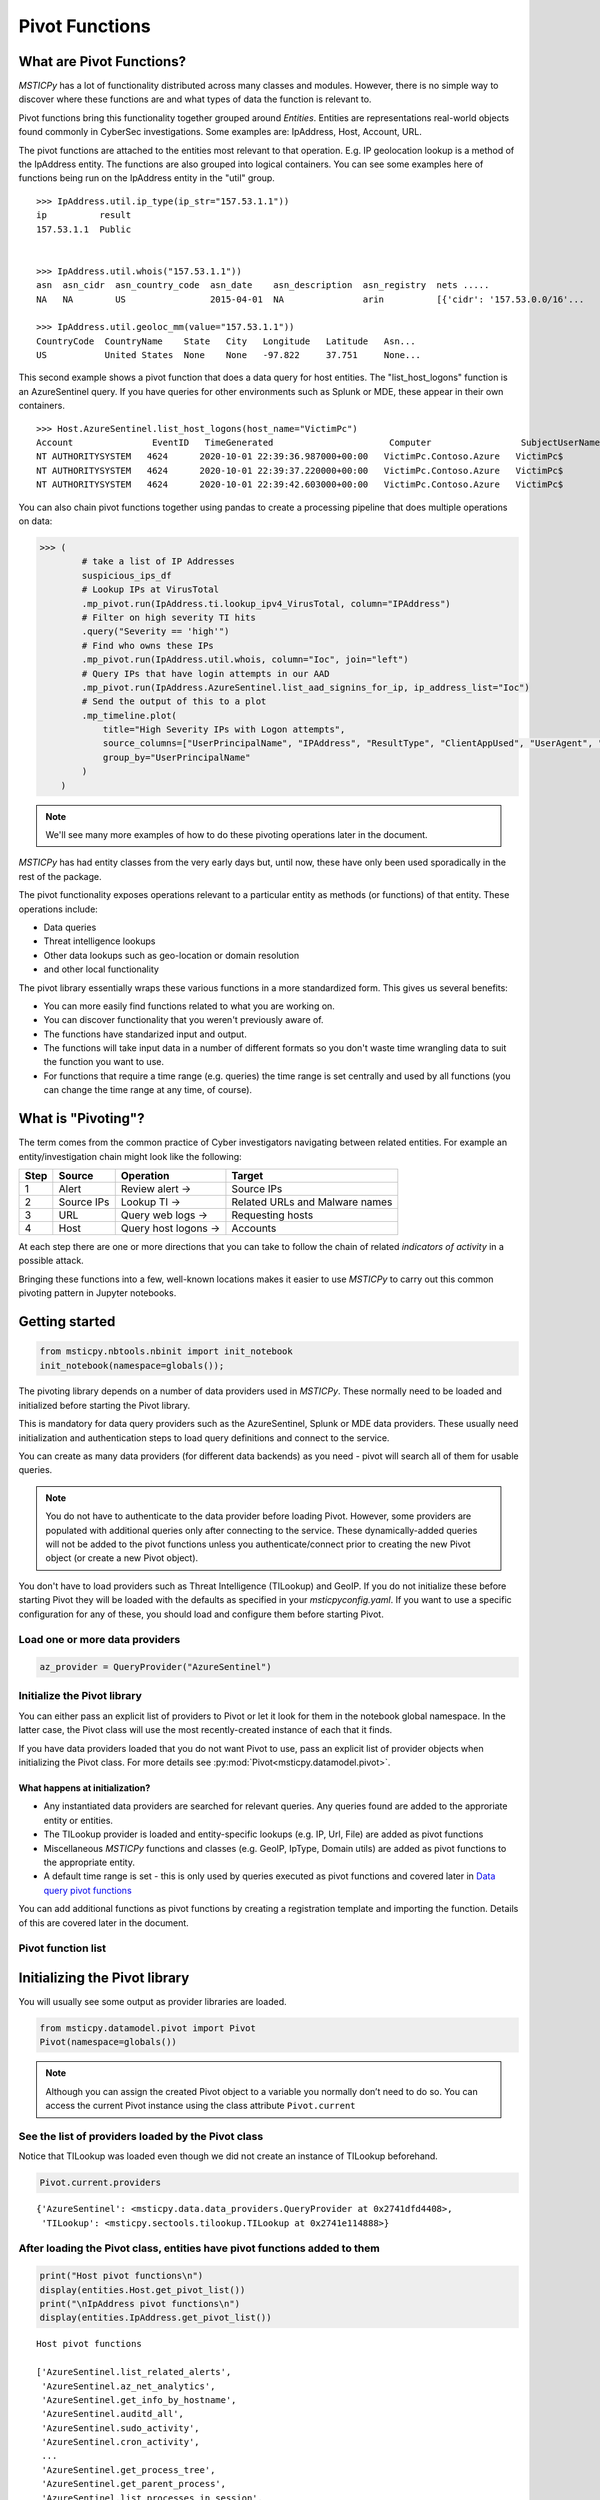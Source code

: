 Pivot Functions
===============

What are Pivot Functions?
-------------------------

*MSTICPy* has a lot of functionality distributed across many classes and
modules. However, there is no simple way to discover where these
functions are and what types of data the function is relevant to.

Pivot functions bring this functionality together grouped around
*Entities*. Entities are representations real-world objects found
commonly in CyberSec investigations.
Some examples are: IpAddress, Host, Account, URL.

The pivot functions are attached to the entities most relevant
to that operation. E.g. IP geolocation lookup is a method of the
IpAddress entity. The functions are also grouped into logical
containers. You can see some examples here of functions being
run on the IpAddress entity in the "util" group.

.. parsed-literal::

    >>> IpAddress.util.ip_type(ip_str="157.53.1.1"))
    ip          result
    157.53.1.1  Public


    >>> IpAddress.util.whois("157.53.1.1"))
    asn  asn_cidr  asn_country_code  asn_date    asn_description  asn_registry  nets .....
    NA   NA        US                2015-04-01  NA               arin          [{'cidr': '157.53.0.0/16'...

    >>> IpAddress.util.geoloc_mm(value="157.53.1.1"))
    CountryCode  CountryName    State   City   Longitude   Latitude   Asn...
    US           United States  None    None   -97.822     37.751     None...

This second example shows a pivot function that does a data query for host
entities. The "list_host_logons" function is an AzureSentinel query.
If you have queries for other environments such as Splunk or MDE, these
appear in their own containers.

.. parsed-literal::
    >>> Host.AzureSentinel.list_host_logons(host_name="VictimPc")
    Account               EventID   TimeGenerated                      Computer                 SubjectUserName   SubjectDomainName
    NT AUTHORITY\SYSTEM   4624      2020-10-01 22:39:36.987000+00:00   VictimPc.Contoso.Azure   VictimPc$         CONTOSO
    NT AUTHORITY\SYSTEM   4624      2020-10-01 22:39:37.220000+00:00   VictimPc.Contoso.Azure   VictimPc$         CONTOSO
    NT AUTHORITY\SYSTEM   4624      2020-10-01 22:39:42.603000+00:00   VictimPc.Contoso.Azure   VictimPc$         CONTOSO



You can also chain pivot functions together using pandas to create a processing
pipeline that does multiple operations on data:

.. code:: ipython3

    >>> (
            # take a list of IP Addresses
            suspicious_ips_df
            # Lookup IPs at VirusTotal
            .mp_pivot.run(IpAddress.ti.lookup_ipv4_VirusTotal, column="IPAddress")
            # Filter on high severity TI hits
            .query("Severity == 'high'")
            # Find who owns these IPs
            .mp_pivot.run(IpAddress.util.whois, column="Ioc", join="left")
            # Query IPs that have login attempts in our AAD
            .mp_pivot.run(IpAddress.AzureSentinel.list_aad_signins_for_ip, ip_address_list="Ioc")
            # Send the output of this to a plot
            .mp_timeline.plot(
                title="High Severity IPs with Logon attempts",
                source_columns=["UserPrincipalName", "IPAddress", "ResultType", "ClientAppUsed", "UserAgent", "Location"],
                group_by="UserPrincipalName"
            )
        )



.. note:: We'll see many more examples of how to do these pivoting
   operations later in the document.

*MSTICPy* has had entity classes from the very early days but, until now,
these have only been used sporadically in the rest of the package.

The pivot functionality exposes operations relevant to a particular
entity as methods (or functions) of that entity. These operations include:

-  Data queries
-  Threat intelligence lookups
-  Other data lookups such as geo-location or domain resolution
-  and other local functionality

The pivot library essentially wraps these various functions in a
more standardized form. This gives us several benefits:

-  You can more easily find functions related to what you are
   working on.
-  You can discover functionality that you weren't previously
   aware of.
-  The functions have standarized input and output.
-  The functions will take input data in a number of different
   formats so you don't waste time wrangling data to suit the function
   you want to use.
-  For functions that require a time range (e.g. queries) the time
   range is set centrally and used by all functions (you can change
   the time range at any time, of course).


What is "Pivoting"?
-------------------

The term comes from the common practice of Cyber investigators
navigating between related entities. For example an entity/investigation
chain might look like the following:

==== ============ ==================== ===============================
Step Source       Operation            Target
==== ============ ==================== ===============================
1    Alert        Review alert ->      Source IPs
2    Source IPs   Lookup TI ->         Related URLs and Malware names
3    URL          Query web logs ->    Requesting hosts
4    Host         Query host logons -> Accounts
==== ============ ==================== ===============================

At each step there are one or more directions that you can take to
follow the chain of related *indicators of activity* in a possible attack.

Bringing these functions into a few, well-known locations makes it
easier to use *MSTICPy* to carry out this common pivoting pattern in
Jupyter notebooks.


Getting started
---------------

.. code:: ipython3

    from msticpy.nbtools.nbinit import init_notebook
    init_notebook(namespace=globals());


The pivoting library depends on a number of data providers used in
*MSTICPy*. These normally need to be loaded and initialized before starting
the Pivot library.

This is mandatory for data query providers such as the AzureSentinel,
Splunk or MDE data providers. These usually need initialization and
authentication steps to load query definitions and connect to the
service.

You can create as many data providers (for different data
backends) as you need - pivot will search all of them for usable
queries.

.. note:: You do not have to authenticate to the data provider before
   loading Pivot. However, some providers are populated with additional
   queries only after connecting to the service. These dynamically-added
   queries will not be added
   to the pivot functions unless you authenticate/connect prior to creating
   the new Pivot object (or create a new Pivot object).

You don't have to load providers such as Threat Intelligence (TILookup)
and GeoIP. If you do not initialize these before starting Pivot they
will be loaded with the defaults as specified in your
*msticpyconfig.yaml*. If you want to use a specific configuration for
any of these, you should load and configure them before starting Pivot.

Load one or more data providers
~~~~~~~~~~~~~~~~~~~~~~~~~~~~~~~

.. code:: ipython3

    az_provider = QueryProvider("AzureSentinel")


Initialize the Pivot library
~~~~~~~~~~~~~~~~~~~~~~~~~~~~

You can either pass an explicit list of providers to Pivot or let it
look for them in the notebook global namespace. In the latter case, the
Pivot class will use the most recently-created instance of each that it
finds.

If you have data providers loaded that you do not want
Pivot to use, pass an explicit list of provider objects when initializing
the Pivot class. For more details see
:py:mod:`Pivot<msticpy.datamodel.pivot>`.

What happens at initialization?
^^^^^^^^^^^^^^^^^^^^^^^^^^^^^^^

-  Any instantiated data providers are searched for relevant queries.
   Any queries found are added to the approriate entity or entities.
-  The TILookup provider is loaded and entity-specific lookups (e.g. IP, Url,
   File) are added as pivot functions
-  Miscellaneous *MSTICPy* functions and classes (e.g. GeoIP, IpType,
   Domain utils) are added as pivot functions to the appropriate entity.
-  A default time range is set - this is only used by queries executed
   as pivot functions and covered later in `Data query pivot functions`_

You can add additional functions as pivot functions by creating a
registration template and importing the function. Details of this are
covered later in the document.

Pivot function list
~~~~~~~~~~~~~~~~~~~


Initializing the Pivot library
------------------------------

You will usually see some output as provider libraries are loaded.

.. code:: ipython3

    from msticpy.datamodel.pivot import Pivot
    Pivot(namespace=globals())


.. note:: Although you can assign the created Pivot object to a variable
   you normally don’t need to do so. You can access the current Pivot
   instance using the class attribute ``Pivot.current``

See the list of providers loaded by the Pivot class
~~~~~~~~~~~~~~~~~~~~~~~~~~~~~~~~~~~~~~~~~~~~~~~~~~~

Notice that TILookup was loaded even though we did not create an
instance of TILookup beforehand.

.. code:: ipython3

    Pivot.current.providers


.. parsed-literal::

    {'AzureSentinel': <msticpy.data.data_providers.QueryProvider at 0x2741dfd4408>,
     'TILookup': <msticpy.sectools.tilookup.TILookup at 0x2741e114888>}



After loading the Pivot class, entities have pivot functions added to them
~~~~~~~~~~~~~~~~~~~~~~~~~~~~~~~~~~~~~~~~~~~~~~~~~~~~~~~~~~~~~~~~~~~~~~~~~~

.. code:: ipython3

    print("Host pivot functions\n")
    display(entities.Host.get_pivot_list())
    print("\nIpAddress pivot functions\n")
    display(entities.IpAddress.get_pivot_list())


.. parsed-literal::

    Host pivot functions

    ['AzureSentinel.list_related_alerts',
     'AzureSentinel.az_net_analytics',
     'AzureSentinel.get_info_by_hostname',
     'AzureSentinel.auditd_all',
     'AzureSentinel.sudo_activity',
     'AzureSentinel.cron_activity',
     ...
     'AzureSentinel.get_process_tree',
     'AzureSentinel.get_parent_process',
     'AzureSentinel.list_processes_in_session',
     'util.dns_validate_tld',
     'util.dns_is_resolvable',
     'util.dns_in_abuse_list']

    IpAddress pivot functions

    ['AzureSentinel.list_alerts_for_ip',
     'AzureSentinel.list_aad_signins_for_ip',
     'AzureSentinel.list_azure_activity_for_ip',
     'AzureSentinel.list_azure_network_flows_by_ip',
     'AzureSentinel.list_activity_for_ip',
     ...
     'AzureSentinel.list_indicators_by_url',
     'util.whois',
     'util.ip_type',
     'util.geoloc_mm',
     'util.geoloc_ips',
     'ti.lookup_ip',
     ...
     'ti.lookup_ipv4_VirusTotal',
     'ti.lookup_ipv4_XForce',
     'ti.lookup_ipv6',
     'ti.lookup_ipv6_OTX']


Pivot functions are grouped into containers
~~~~~~~~~~~~~~~~~~~~~~~~~~~~~~~~~~~~~~~~~~~

Data queries are grouped into a container with the name of the data
provider to which they belong. E.g. AzureSentinel queries are in a
container of that name, Spunk queries would be in a “Splunk” container.

TI lookups are put into a "ti" container.

All other built-in functions are added to the "util" container, by default.

The containers themselves are callable and will return a list of their
contents.

.. code:: ipython3

    entities.Host.AzureSentinel()


.. parsed-literal::

    list_related_alerts function
    az_net_analytics function
    get_info_by_hostname function
    auditd_all function
    ...

Containers are also iterable - each iteration returns a tuple
(pair) of name/function values.


.. code:: ipython3

    [query for query, _ in entities.Host.AzureSentinel if "logon" in query]


.. parsed-literal::

    ['user_logon',
     'list_logons_for_host',
     'list_host_logon_failures',
     'get_host_logon',
     'list_host_logons',
     'list_all_logons_by_host']


In notebooks/IPython you can also use tab completion to get to the right
function.

Running a pivot function
------------------------

Pivot functions support a variety of input parameter types. They can be
used with the following types of parameters:

-  entity instances (e.g. where you have an *IpAddress* entity with a
   populated ``Address`` field)
-  single values (e.g. a string with DNS domain name)
-  lists of values (e.g. a list of IpAddresses)
-  pandas DataFrames (where one or more of the columns contains the
   input parameter data that you want to use)

Pivot functions normally return results as a dataframe (although some
complex functions such as Notebooklets can return composite result
objects containing multiple dataframes and other object types).

Pivot functions retain their original documentation string (i.e. the
docstring of the function before it was wrapped) so you can lookup
help on a pivot function at any time using the builtin Python help()
function or a trailing "?"


.. note:: Most examples in the document use entity classes has been
   imported individually (``from msticpy.datamodel.entities import Host``).
   This is done to make the examples syntax cleaner. However, you do not need to
   import each entity class individually before using it. The ``init_notebook``
   function described in the `Getting Started`_ section imports the "entities"
   parent module, which contains the individual entity classes. You can run
   ``from msticpy.datamodel import entities`` to do the same.
   This means that you can use any entity by prefixing it with ``entities.``
   (e.g. ``entities.Host()`` - create a host entity or
   ``entities.Account.util.my_pivot()`` - run the Account entity ``my_pivot``
   function ). Using the entities module prefix like this is usually much more
   convenient than seperate import statements for each entity.


.. code:: ipython3

    from msticpy.datamodel.entities import IpAddress
    IpAddress.util.ip_type?

.. parsed-literal::

    Signature: IpAddress.util.ip_type(ip: str = None, ip_str: str = None)
    Docstring:
    Validate value is an IP address and deteremine IPType category.

    (IPAddress category is e.g. Private/Public/Multicast).

    Parameters
    ----------
    ip_str : str
        The string of the IP Address

    Returns
    -------
    str
        Returns ip type string using ip address module


Specifying Parameter names
~~~~~~~~~~~~~~~~~~~~~~~~~~

There are a few variations in the way you can specify parameters:

-  Positional parameter - If the function only accepts one parameter you
   can usually just supply it without a name - as a *positional parameter*
   (see first and third examples below)
-  Native parameter - You can also use the native parameter name -
   i.e. the name that the underlying function expects and that will be
   shown in the ``help(function)`` output. (second example below)
-  Generic parameter - You can also use the generic parameter name
   “value” in most cases. (fourth example)

.. note:: There are some exceptions to the use of generic parameters
   like "column" and "value". These are called out later
   in this document.

If in doubt, use ``help(entity.container.func)`` or ``entity.container.func?``
to find the specific parameter(s) that the function expects.

.. note:: Most of the examples in the following sections use the **IpAddress**
   entity to it easier to compare the different ways of calling pivot functions.
   The same patterns apply to all other entities (Account, Host, Dns, Url, etc.)
   that have pivot functions.


Using single value parameters as input
~~~~~~~~~~~~~~~~~~~~~~~~~~~~~~~~~~~~~~


Some examples of simple pivot functions for an IpAddress string.

.. code:: ipython3

    display(IpAddress.util.ip_type("10.1.1.1"))
    display(IpAddress.util.ip_type(ip_str="157.53.1.1"))
    display(IpAddress.util.whois("157.53.1.1"))
    display(IpAddress.util.geoloc_mm(value="157.53.1.1"))


========  ========
ip        result
========  ========
10.1.1.1  Private
========  ========

==========  ========
ip          result
==========  ========
157.53.1.1  Public
==========  ========

===========  ================  =========================================================================================================================================================================================================================================================================================================================================================================================================================================================================================================================================================================================================================
ip_column    AsnDescription    whois_result
===========  ================  =========================================================================================================================================================================================================================================================================================================================================================================================================================================================================================================================================================================================================================
157.53.1.1   NA                {'nir': None, 'asn_registry': 'arin', 'asn': 'NA', 'asn_cidr': 'NA', 'asn_country_code': 'US', 'asn_date': '2015-04-01', 'asn_description': 'NA', 'query': '157.53.1.1', 'nets': [{'cidr': '157.53.0.0/16', 'name': 'NETACTUATE-MDN-04', 'handle': 'NET-157-53-0-0-1', 'range': '157.53.0.0 - 157.53.255.255', 'description': 'NetActuate, Inc', 'country': 'US', 'state': 'NC', 'city': 'Raleigh', 'address': 'PO Box 10713', 'postal_code': '27605', 'emails': ['ops@netactuate.com', 'abuse@netactuate.com'], 'created': '2015-04-01', 'updated': '2016-10-25'}], 'raw': None, 'referral': None, 'raw_referral': None}
===========  ================  =========================================================================================================================================================================================================================================================================================================================================================================================================================================================================================================================================================================================================================

=============  =============  =======  ======  ===========  ==========  =====  =======  ===========  ================  ===========
CountryCode    CountryName    State    City      Longitude    Latitude  Asn    edges    Type         AdditionalData    IpAddress
=============  =============  =======  ======  ===========  ==========  =====  =======  ===========  ================  ===========
US             United States                       -97.822      37.751         set()    geolocation  {}                157.53.1.1
=============  =============  =======  ======  ===========  ==========  =====  =======  ===========  ================  ===========



Using an entity as a parameter
~~~~~~~~~~~~~~~~~~~~~~~~~~~~~~

Behind the scenes the Pivot API use a mapping of entity attributes
to supply the right value to the function parameter. This is not
always foolproof but usually works.

Here, we're
creating two IpAddress entities and initializing them with their ``Address``
values. Then we supply these entities as parameters to the pivot functions.

.. code:: ipython3

    ip1 = IpAddress(Address="10.1.1.1")
    ip2 = IpAddress(Address="157.53.1.1")

    display(IpAddress.util.ip_type(ip1))
    display(IpAddress.util.ip_type(ip2))
    display(IpAddress.util.whois(ip2))
    display(IpAddress.util.geoloc_mm(ip2))

The output is the same as the previous example
`Using single value parameters as input`_



Using a list (or other iterable) as a parameter
~~~~~~~~~~~~~~~~~~~~~~~~~~~~~~~~~~~~~~~~~~~~~~~

Many of the underlying *MSTICPy* functions (the functions wrapped by the Pivot
library) accept either single values or
collections of values (usually in DataFrames) as input.

Using single-valued input functions when you have a list of values to
process can be messy. Functions that require dataframe input can also
take a bit of preparation time if the data you want to use isn't
already in a dataframe. In either case you usually need to build
some glue code to handle the formatting and calling the function
multiple times.

The pivot library tries to smooth this path so that you do not have to
worry about how the original function was built to handle input.
In cases
where the underlying function does not accept iterables as parameters,
the Pivot library will iterate through each value in your input list,
calling the function and
collating the results to hand you back a single dataframe.

.. note:: Not all *MSTICPy* pivot functions are configured to allow
   iterated calling. This is usually where the
   underlying function is long-running or expensive and we've opted to
   block accepting iterated calls. Notebooklets are an example of functions
   that will not work with iterable or dataframe input.

Similarly, where the function expects a dataframe or iterable as an
input you can supply a simple string value and the pivot interface
will convert to the expected input type (in this case a single-column,
single-row DataFrame).


For functions with multiple input parameters you can supply a mixture of
iterables and single values. In these cases, the single-valued parameters
are re-used on each call,
paired with the item in the list(s) taken from the multi-valued
parameters.

You can also use multiple iterables for multiple parameters. In this
case the iterables *should* be the same length. If they are different
lengths the iterations stop after the shortest list/iterable is
exhausted.

For example:

::

     list_1 = [1, 2, 3, 4]
     list_2 = ["a", "b", "c"]
     entity.util.func(p1=list_1, p2=list_2)

The function will execute with the pairings (1, “a”), (2, “b”) and (3,
"c) - (4, \_) will be ignored

That may all sound a little confusing but, in practice, you should not
need to worry about the mechanics of how the pivot library works.


This is an example of using the same pivot functions shown previously,
but now with list inputs.

.. code:: ipython3

    ip_list1 = ip_df1.AllExtIPs.values[-6:]

    display(IpAddress.util.ip_type(ip_list1))
    display(IpAddress.util.ip_type(ip_str=list(ip_list1)))
    display(IpAddress.util.whois(value=tuple(ip_list1)))
    display(IpAddress.util.geoloc_mm(ip_list1))


===============  ========
ip               result
===============  ========
23.96.64.84      Public
65.55.44.108     Public
131.107.147.209  Public
10.0.3.4         Private
10.0.3.5         Private
===============  ========

===============  ========
ip               result
===============  ========
23.96.64.84      Public
65.55.44.108     Public
131.107.147.209  Public
10.0.3.4         Private
10.0.3.5         Private
===============  ========

=====  ==============  =====  ==============  ==================  ==========  ===============================  ===============  ===============================================================================================================================================================================================================================================================================================================================================================================================================  =====  ==========  ==============
  nir  asn_registry      asn  asn_cidr        asn_country_code    asn_date    asn_description                  query            nets                                                                                                                                                                                                                                                                                                                                                                                                               raw    referral    raw_referral
=====  ==============  =====  ==============  ==================  ==========  ===============================  ===============  ===============================================================================================================================================================================================================================================================================================================================================================================================================  =====  ==========  ==============
  nan  arin             8075  23.96.0.0/14    US                  2013-06-18  MICROSOFT-CORP-MSN-AS-BLOCK, US  23.96.64.84      [{'cidr': '23.96.0.0/13', 'name': 'MSFT', 'handle': 'NET-23-96-0-0-1', 'range': '23.96.0.0 - 23.103.255.255', 'description': 'Microsoft Corporation', 'country': 'US', 'state': 'WA', 'city': 'Redmond', 'address': 'One Microsoft Way', 'postal_code': '98052', 'emails': ['msndcc@microsoft.com', 'IOC@microsoft.com', 'abuse@microsoft.com'], 'created': '2013-06-18', 'updated': '2013-06-18'}]                nan         nan             nan
  nan  arin             8075  65.52.0.0/14    US                  2001-02-14  MICROSOFT-CORP-MSN-AS-BLOCK, US  65.55.44.108     [{'cidr': '65.52.0.0/14', 'name': 'MICROSOFT-1BLK', 'handle': 'NET-65-52-0-0-1', 'range': '65.52.0.0 - 65.55.255.255', 'description': 'Microsoft Corporation', 'country': 'US', 'state': 'WA', 'city': 'Redmond', 'address': 'One Microsoft Way', 'postal_code': '98052', 'emails': ['msndcc@microsoft.com', 'IOC@microsoft.com', 'abuse@microsoft.com'], 'created': '2001-02-14', 'updated': '2013-08-20'}]       nan         nan             nan
  nan  arin             3598  131.107.0.0/16  US                  1988-11-11  MICROSOFT-CORP-AS, US            131.107.147.209  [{'cidr': '131.107.0.0/16', 'name': 'MICROSOFT', 'handle': 'NET-131-107-0-0-1', 'range': '131.107.0.0 - 131.107.255.255', 'description': 'Microsoft Corporation', 'country': 'US', 'state': 'WA', 'city': 'Redmond', 'address': 'One Microsoft Way', 'postal_code': '98052', 'emails': ['msndcc@microsoft.com', 'IOC@microsoft.com', 'abuse@microsoft.com'], 'created': '1988-11-11', 'updated': '2013-08-20'}]    nan         nan             nan
  nan  nan               nan  nan             nan                 nan         nan                              nan              nan                                                                                                                                                                                                                                                                                                                                                                                                                nan         nan             nan
  nan  nan               nan  nan             nan                 nan         nan                              nan              nan                                                                                                                                                                                                                                                                                                                                                                                                                nan         nan             nan
=====  ==============  =====  ==============  ==================  ==========  ===============================  ===============  ===============================================================================================================================================================================================================================================================================================================================================================================================================  =====  ==========  ==============

=============  =============  ==========  ==========  ===========  ==========  =====  =======  ===========  ================  ===============
CountryCode    CountryName    State       City          Longitude    Latitude  Asn    edges    Type         AdditionalData    IpAddress
=============  =============  ==========  ==========  ===========  ==========  =====  =======  ===========  ================  ===============
US             United States  Virginia    Washington     -78.1539     38.7095         set()    geolocation  {}                23.96.64.84
US             United States  Virginia    Boydton        -78.375      36.6534         set()    geolocation  {}                65.55.44.108
US             United States  Washington  Redmond       -122.126      47.6722         set()    geolocation  {}                131.107.147.209
US             United States  Virginia    Washington     -78.1539     38.7095         set()    geolocation  {}                13.82.152.48
=============  =============  ==========  ==========  ===========  ==========  =====  =======  ===========  ================  ===============


Using DataFrames as input
~~~~~~~~~~~~~~~~~~~~~~~~~

Using a dataframe as input requires a slightly different syntax since
you not only need to pass the dataframe as a parameter but also tell the
function which column to use for input.

To specify the column to use, you can use the name of the parameter that
the underlying function expects or one of these generic names:

-  column
-  input_column
-  input_col
-  src_column
-  src_col


.. note:: These generic names are not shown in the function help: they
   are just a convenience so that you don't need to remember what the
   names of the underlying function parameters are.

Examples showing the same pivot functions with dataframe inputs.

.. code:: ipython3

    display(IpAddress.util.ip_type(data=ip_df1, input_col="AllExtIPs"))
    display(IpAddress.util.ip_type(data=ip_df1, ip="AllExtIPs"))
    display(IpAddress.util.whois(data=ip_df1, column="AllExtIPs"))
    display(IpAddress.util.geoloc_mm(data=ip_df1, src_col="AllExtIPs"))


Output is the same as `Using a list (or other iterable) as a parameter`_


Aside - converting text to a dataframe
~~~~~~~~~~~~~~~~~~~~~~~~~~~~~~~~~~~~~~

The pivot library includes a convenience IPython magic for times when
you just have raw text (e.g. something pasted from a Threat Intel report).
You can use this to convert raw, structured text into a form that you
can send to a pivot function.

.. code:: ipython3

    from msticpy.datamodel import txt_df_magic

Here, we paste in the text into a cell, add the cell magic at the
top of the cell with parameters
telling it that the first row is a head row and that we want it to
create a named pandas DataFrame in the notebook global namespace.
(This just means that when you execute this cell it will create
a DataFrame variable named "ip_df1" that you can use in subsequent
cells).

.. code:: ipython3

    %%txt2df --headers --name ip_df1
    AllExtIPs
    9, 172.217.15.99
    10, 40.85.232.64
    11, 20.38.98.100
    12, 23.96.64.84
    13, 65.55.44.108


====  =============
       AllExtIPs
====  =============
  9   172.217.15.99
 10   40.85.232.64
 11   20.38.98.100
 12   23.96.64.84
 13   65.55.44.108
====  =============



Joining input to output data
~~~~~~~~~~~~~~~~~~~~~~~~~~~~

You might want to return a data set that is joined to your input set. To
do that use the “join” parameter.

The value of join can be one of the following:

-  inner
-  left
-  right
-  outer

To preserve all rows from the input, use a “left” join. To keep only
rows that have a valid result from the function use “inner” or “right”

   Note while most functions only return a single output row for each
   input row some return multiple rows. Be cautious using “outer” in
   these cases.

.. code:: ipython3

    display(IpAddress.util.geoloc_mm(data=ip_df1, src_col="AllExtIPs", join="left"))


=============  =============  =============  ========  ==========  ===========  ==========  =====  =======  ===========  ================  =============
AllExtIPs      CountryCode    CountryName    State     City          Longitude    Latitude  Asn    edges    Type         AdditionalData    IpAddress
=============  =============  =============  ========  ==========  ===========  ==========  =====  =======  ===========  ================  =============
172.217.15.99  US             United States                           -97.822      37.751          set()    geolocation  {}                172.217.15.99
40.85.232.64   CA             Canada         Ontario   Toronto        -79.4195     43.6644         set()    geolocation  {}                40.85.232.64
20.38.98.100   US             United States  Virginia  Washington     -78.1539     38.7095         set()    geolocation  {}                20.38.98.100
23.96.64.84    US             United States  Virginia  Washington     -78.1539     38.7095         set()    geolocation  {}                23.96.64.84
65.55.44.108   US             United States  Virginia  Boydton        -78.375      36.6534         set()    geolocation  {}                65.55.44.108
=============  =============  =============  ========  ==========  ===========  ==========  =====  =======  ===========  ================  =============


Data query pivot functions
--------------------------

How are queries assigned to specific entities?
~~~~~~~~~~~~~~~~~~~~~~~~~~~~~~~~~~~~~~~~~~~~~~

The Pivot library uses the parameters defined for each query to
decide whether a query is related to a particular entity type. It
also uses the query parameters to create mappings between specific
entity attributes (e.g. IpAddress.Address) and query parameters
(ip_address or ip_address_list).

It uses a limited set of parameter names to do this mapping so to
have your query show up as a pivot function, you should follow the same
standard parameter naming as we use in *MSTICPy* built-in queries.

Query parameter mapping:

=================  ================  ===================
Query Parameter    Entity            Entity Attribute
=================  ================  ===================
account_name       Account           Name
host_name          Host              fqdn
process_name       Process           ProcessFilePath
source_ip_list     IpAddress         Address
ip_address_list    IpAddress         Address
ip_address         IpAddress         Address
user               Account           Name
observables        IpAddress         Address
                   Dns               DomainName
                   File              file_hash
                   Url               Url
logon_session_id   Process           LogonSession
                   HostLogonSession  SessionId
                   Account           LogonId
process_id         Process           ProcessId
commandline        Process           CommandLine
url                Url               Url
file_hash          File              file_hash
=================  ================  ===================

If you have existing queries that use different names than those
listed in this table, you can take advantage of a feature added to the
*MSTICPy* query definition format - *parameter aliases*.

To use these, change the primary name of your parameter to one of the
items listed above and then add an aliases item to the parameter entry
for the query. The example below shows that *file_hash* has an alias
of *sha1*. This means that you can use either of these to refer to the same
parameter when invoking the query.

.. code::yaml

        | where SHA1 has "{file_hash}"
        {add_query_items}'
    parameters:
      file_hash:
        description: SHA1 hash
        type: str
        aliases:
          - sha1


Running pivot data queries
~~~~~~~~~~~~~~~~~~~~~~~~~~

A significant difference between the pivot functions that we’ve seen so far
and data query functions is that the latter **do not** accept **generic**
parameter names (other than the "data" parameter).

The reason for is that frequently data queries require multiple
parameters and using generic names like "column" and "value"
makes it very difficult to decide which value belongs to which
column.

When you use a named parameter in a data query pivot, you must
specify the name that the query function is expecting. If in doubt, use
“?” prefix to show the function help.

Example:

::

       Host.AzureSentinel.list_host_events_by_id?


Ensure that you've authenticated/connected to the data provider.

.. code:: ipython3

    ws = WorkspaceConfig(workspace="YourWorkspace")
    az_provider.connect(ws.code_connect_str)


A second significant difference is that most queries require
a time range to operate over.

The ``start`` and ``end`` datetime parameters common to most queries
are automatically added by the pivot library. The values of these are
taken from the Pivot object, using the time range
defined in its ``timespan`` property. You can override these auto-populated
values when you call a function by explicitly
specifying the ``start`` and ``end`` parameter values in the function
call.

.. note:: The time range is used dynamically. If you change
   the Pivot timespan property, the new value will be used by
   future queries as they are run. This means that
   if you re-run earlier queries after changing the timespan they
   will execute with different time parameters.

Setting default timespan for queries interactively
~~~~~~~~~~~~~~~~~~~~~~~~~~~~~~~~~~~~~~~~~~~~~~~~~~

Use the ``edit_query_time`` function to set/change the time range used
by queries.

With no parameters it defaults to a period of

-  start == [*UtcNow - 1 day*]
-  end == [*UtcNow*]

Alternatively, you can specify a timespan for the QueryTime UI, using
the :py:class:`TimeSpan<msticpy.common.timespan.TimeSpan>` class.

See :py:meth:`edit_query_time<msticpy.datamodel.pivot.Pivot.edit_query_time>`

.. code:: ipython3

    from msticpy.common.timespan import TimeSpan
    ts = TimeSpan(start="2020-10-01", period="1d")
    Pivot.current.edit_query_time(timespan=ts)


.. figure:: _static/pivot_query_time.png
   :alt: MSTICPy query time control.
   :height: 1.5in

Setting the timespan programmatically
~~~~~~~~~~~~~~~~~~~~~~~~~~~~~~~~~~~~~

You can also just set the
:py:attr:`timespan<msticpy.datamodel.pivot.Pivot.timespan>`
directly on the pivot object

.. code:: ipython3

    Pivot.current.timespan = ts

What data queries do we have?
~~~~~~~~~~~~~~~~~~~~~~~~~~~~~

This will vary for each Entity type (many entity types have no
data queries).

For each entity type you can execute the container object
corresponding to the data provider that you want to view.

.. code:: ipython3

    Host.AzureSentinel()


.. parsed-literal::

    list_related_alerts function
    az_net_analytics function
    get_info_by_hostname function
    auditd_all function
    sudo_activity function
    ...
    get_parent_process function
    list_processes_in_session function


.. code:: ipython3

    host = Host(HostName="VictimPc")
    Host.AzureSentinel.get_heartbeat_for_host(host)


==============  ================================  =============  ======================  ============  ========  ================  ================  =============
SourceSystem    TimeGenerated                     ComputerIP     Computer                Category      OSType      OSMajorVersion    OSMinorVersion  Version
==============  ================================  =============  ======================  ============  ========  ================  ================  =============
OpsManager      2020-12-02 20:24:59.613000+00:00  13.89.108.248  VictimPc.Contoso.Azure  Direct Agent  Windows                 10                 0  10.20.18040.0
==============  ================================  =============  ======================  ============  ========  ================  ================  =============

.. note:: some columns have been removed for brevity

.. code:: ipython3

    Host.AzureSentinel.list_host_logons(host_name="VictimPc").head()


===================  =========  ================================  ======================  =================  ===================  ================  ================  ==================  ==============================================  ===============
Account                EventID  TimeGenerated                     Computer                SubjectUserName    SubjectDomainName    SubjectUserSid    TargetUserName    TargetDomainName    TargetUserSid                                   TargetLogonId
===================  =========  ================================  ======================  =================  ===================  ================  ================  ==================  ==============================================  ===============
NT AUTHORITY\SYSTEM       4624  2020-10-01 22:39:36.987000+00:00  VictimPc.Contoso.Azure  VictimPc$          CONTOSO              S-1-5-18          SYSTEM            NT AUTHORITY        S-1-5-18                                        0x3e7
NT AUTHORITY\SYSTEM       4624  2020-10-01 22:39:37.220000+00:00  VictimPc.Contoso.Azure  VictimPc$          CONTOSO              S-1-5-18          SYSTEM            NT AUTHORITY        S-1-5-18                                        0x3e7
NT AUTHORITY\SYSTEM       4624  2020-10-01 22:39:42.603000+00:00  VictimPc.Contoso.Azure  VictimPc$          CONTOSO              S-1-5-18          SYSTEM            NT AUTHORITY        S-1-5-18                                        0x3e7
CONTOSO\RonHD             4624  2020-10-01 22:40:00.957000+00:00  VictimPc.Contoso.Azure  VictimPc$          CONTOSO              S-1-5-18          RonHD             CONTOSO             S-1-5-21-1661583231-2311428937-3957907789-1105  0x117a0f7f
NT AUTHORITY\SYSTEM       4624  2020-10-01 22:40:14.040000+00:00  VictimPc.Contoso.Azure  VictimPc$          CONTOSO              S-1-5-18          SYSTEM            NT AUTHORITY        S-1-5-18                                        0x3e7
===================  =========  ================================  ======================  =================  ===================  ================  ================  ==================  ==============================================  ===============



Using additional parameters
~~~~~~~~~~~~~~~~~~~~~~~~~~~

We may need to specify multiple parameters for a query. For example,
the ``list_host_events_by_id`` function requires a host_name parameter
but can also take a list of event IDs to filter the list returned.

.. parsed-literal::

    Retrieves list of events on a host.

    Parameters
    ----------
    add_query_items: str (optional)
        Additional query clauses
    end: datetime
        Query end time
    event_list: list (optional)
        List of event IDs to match
        (default value is: has)
    host_name: str
        Name of host


The example below shows using two parameters - an entity and a list.
The host entity is the initial positional parameter.
Pivot is using the attribute mapping to assign the ``host_name`` function
parameter the value of the ``host.fqdn`` entity attribute.

The second parameter is a list of event IDs.

Also notice that we are following the query with a series of pandas expressions.
Because the return value of these functions is a pandas DataFrame you can
perform pandas operations on the data before displaying it or saving to a variable.

The pandas code here simply selects a subset of columns, the groups by EventID to
return a count of each event type.

.. code:: ipython3

    (
        Host.AzureSentinel.list_host_events_by_id(   # Pivot query returns DataFrame
            host, event_list=[4624, 4625, 4672]
        )
        [["Computer", "EventID", "Activity"]] we could have save the output to a dataframe
        .groupby(["EventID", "Activity"])     variable but we can also use pandas
        .count()                              functions/syntax directly on the output
    )


==========================================================  ==========
                                                              Computer
==========================================================  ==========
(4624, '4624 - An account was successfully logged on.')            520
(4672, '4672 - Special privileges assigned to new logon.')         436
==========================================================  ==========



Using iterables as parameters to data queries
~~~~~~~~~~~~~~~~~~~~~~~~~~~~~~~~~~~~~~~~~~~~~

Some data queries accept “list” items as parameters (e.g. many of the IP
queries accept a list of IP addresses). These work as expected, with a
single query calling sending the whole list as a single parameter.

.. code:: ipython3

    ip_list = [
        "203.23.68.64",
        "67.10.68.45",
        "182.69.173.164",
        "79.176.167.161",
        "167.220.197.230",
    ]

    IpAddress.AzureSentinel.list_aad_signins_for_ip(ip_address_list=ip_list).head(5)


================================   ================  ============  ==========  =======  ==========  ================================  ===========================  ===============  ==============================  =========================  ===============  ===================================  ==========
TimeGenerated                      OperationName       ResultType  Identity      Level  Location    AppDisplayName                    AuthenticationRequirement    ClientAppUsed    ConditionalAccessPolicies       DeviceDetail               IsInteractive    UserPrincipalName                    Type
================================   ================  ============  ==========  =======  ==========  ================================  ===========================  ===============  ==============================  =========================  ===============  ===================================  ==========
2020-10-01 13:02:35.957000+00:00   Sign-in activity             0  Brandon           4  US          Azure Advanced Threat Protection  singleFactorAuthentication   Browser          [{'id': '8872f6fb-da88-4b6...   {'deviceId': '', 'oper...  False            brandon@seccxpninja.onmicrosoft.com  SigninLogs
2020-10-01 14:02:40.100000+00:00   Sign-in activity             0  Brandon           4  US          Azure Advanced Threat Protection  singleFactorAuthentication   Browser          [{'id': '8872f6fb-da88-4b6...   {'deviceId': '', 'oper...  False            brandon@seccxpninja.onmicrosoft.com  SigninLogs
2020-10-01 15:02:45.205000+00:00   Sign-in activity             0  Brandon           4  US          Azure Advanced Threat Protection  singleFactorAuthentication   Browser          [{'id': '8872f6fb-da88-4b6...   {'deviceId': '', 'oper...  False            brandon@seccxpninja.onmicrosoft.com  SigninLogs
2020-10-01 17:45:14.507000+00:00   Sign-in activity             0  Brandon           4  US          Microsoft Cloud App Security      singleFactorAuthentication   Browser          [{'id': '8872f6fb-da88-4b6...   {'deviceId': '', 'oper...  False            brandon@seccxpninja.onmicrosoft.com  SigninLogs
2020-10-01 10:02:18.923000+00:00   Sign-in activity             0  Brandon           4  US          Azure Advanced Threat Protection  singleFactorAuthentication   Browser          [{'id': '8872f6fb-da88-4b6...   {'deviceId': '', 'oper...  False            brandon@seccxpninja.onmicrosoft.com  SigninLogs
================================   ================  ============  ==========  =======  ==========  ================================  ===========================  ===============  ==============================  =========================  ===============  ===================================  ==========


Using iterable values for queries that only accept single values
~~~~~~~~~~~~~~~~~~~~~~~~~~~~~~~~~~~~~~~~~~~~~~~~~~~~~~~~~~~~~~~~

In this case the pivot function will iterate through the values of the
iterable, making a separate query for each and then joining the results.

We can see that this function only accepts a single value for
“account_name”.

.. code:: ipython3

    Account.AzureSentinel.list_aad_signins_for_account?



.. parsed-literal::

    Lists Azure AD Signins for Account

    Parameters
    ----------
    account_name: str
        The account name to find
    add_query_items: str (optional)
        Additional query clauses
    end: datetime (optional)
        Query end time
    start: datetime (optional)
        Query start time
        (default value is: -5)
    table: str (optional)
        Table name
        (default value is: SigninLogs)


We can pass a list of account names that we want to return results for, assigning
the list to the account_name parameter. The pivot library takes care of
executing the individual queries and joining the results.

.. code:: ipython3

    accounts = [
        "ananders",
        "moester",
    ]

    Account.AzureSentinel.list_aad_signins_for_account(account_name=accounts)


================================  ================  ============  ===========  =======  ==========  ================  ===========================  ===============  =====================================================  ================================  ===============  ==============================  ======================
TimeGenerated                     OperationName       ResultType  Identity       Level  Location    AppDisplayName    AuthenticationRequirement    ClientAppUsed    ConditionalAccessPolicies                              DeviceDetail                      IsInteractive    UserAgent                       UserPrincipalName
================================  ================  ============  ===========  =======  ==========  ================  ===========================  ===============  =====================================================  ================================  ===============  ==============================  ======================
2020-10-01 11:04:42.689000+00:00  Sign-in activity             0  Anil Anders        4  IL          Azure Portal      multiFactorAuthentication    Browser          [{'id': '8872f6fb-da88-4b63-bcc7-17247669596b', 'disp  {'deviceId': '', 'operatingSyste  False            Mozilla/5.0 (Windows NT 10...   ananders@microsoft.com
2020-10-01 11:19:36.626000+00:00  Sign-in activity             0  Mor Ester          4  IL          Azure Portal      multiFactorAuthentication    Browser          [{'id': '8872f6fb-da88-4b63-bcc7-17247669596b', 'disp  {'deviceId': 'e7e06bcd-1c72-4550  False            Mozilla/5.0 (Windows NT 10...   moester@microsoft.com
2020-10-01 11:19:40.787000+00:00  Sign-in activity             0  Mor Ester          4  IL          Azure Portal      singleFactorAuthentication   Browser          [{'id': '8872f6fb-da88-4b63-bcc7-17247669596b', 'disp  {'deviceId': 'e7e06bcd-1c72-4550  False            Mozilla/5.0 (Windows NT 10...   moester@microsoft.com
================================  ================  ============  ===========  =======  ==========  ================  ===========================  ===============  =====================================================  ================================  ===============  ==============================  ======================


Of course, this type of iterated query execution is not as efficient as
constructing the query to do exactly what you want and letting the database engine
take care of the details. However, it does mean that we can use
generic queries in a more flexible way than was possible before.

.. warning:: Because iterating queries like this is not very efficient,
   you should avoid using this for
   large queries where you are passing thousands of query values in a list
   or dataframe.


Combining multiple iterables and single-valued parameters
~~~~~~~~~~~~~~~~~~~~~~~~~~~~~~~~~~~~~~~~~~~~~~~~~~~~~~~~~

The same rules as outline earlier for multiple parameters of different
types apply to data queries.

Here we are combining sending a list and a string.

.. code:: ipython3

    project = "| project UserPrincipalName, Identity"
    Account.AzureSentinel.list_aad_signins_for_account(account_name=accounts, add_query_items=project)


Using DataFrames as input
~~~~~~~~~~~~~~~~~~~~~~~~~

This is similar to using dataframes as input parameters, as described
earlier.

You must use the ``data`` parameter to specify the input dataframe. You
supply the column name from your input dataframe as the value of the
parameters expected by the function.

Let's create a toy DataFrame from the earlier list to show the principle.

.. code:: ipython3

    account_df = pd.DataFrame(accounts, columns=["User"])
    display(account_df)

Now we have our dataframe:

-  we specify ``account_df`` as the value of the ``data`` parameter.
-  in our source (input) dataframe, the column that we want to use as
   the input value for each query is ``User``
-  we specify that column name as the value of the function parameter.
   In this case the function parameter is ``account_name``.

On each iteration, the column value from the current row will be
extracted and given as the parameter value for the ``account_name``
function parameter.

If the function parameter type is a *list* type - i.e. it
expects a list of values, the parameter value will be sent as a list
created from all of the values in that dataframe column. Similary,
if you have multiple *list* parameters sourced from different
columns of your input dataframe, a list will be created for
column and assigned to the query parameter. In these cases only
a single query is executed.

However, if you have multiple parameters of mixed types (i.e.
some lists and some string parameters), the query will be broken into
separate queries for each row of the input dataframe. Each sub-query
will get its parameter values from a single row of the input dataframe.

You should not need to worry about these details but if a query
operation is taking longer than expected, it might be useful to know
what is happening under the covers.


Threat Intelligence lookups
---------------------------

These work in the same way as the functions described earlier. However,
there are a few peculiarities of the Threat Intel functions:

**Provider-specific pivot functions**

Queries for individual providers are broken out into separate functions
You will see multiple ``lookup_ipv4`` functions, for example: one with
no suffix and one for each individual TI provider with a corresponding
suffix. This is a convenience to let you use a specific provider more
quickly. You can still use the generic function (``lookup_ipv4``) and
supply a providers parameter to indicate which providers you want to
use. See :py:meth:`lookup_iocs<msticpy.sectools.tilookup.TILookup.lookup_iocs>`
for more details.

**IPv4 and IPv6**

Some providers treat these interchangably and use the same endpoint for
both. Other providers do not explicitly support IPV6 (for example, the Tor exit
nodes provider). Still others (notably OTX) use different endpoints for
IPv4 and IPv6.

If you are querying IPv4 you can use either the ``lookup_ip`` function
or one of the ``lookup_ipv4`` functions. In most cases, you can also use
these functions for a mixture of IPv4 and IPv6 addresses. However, in
cases where a provider does not support IPv6 or uses a different
endpoint for IPv6 queries you will get no responses for these items.

Entity mapping to IoC Types
~~~~~~~~~~~~~~~~~~~~~~~~~~~

This table shows the mapping between and entity type and IoC Types:

========= =======================================
Entity    IoCType
========= =======================================
IpAddress ipv4, ipv6
Dns       domain
File      filehash (including md5, sha1, sha256)
Url       url
========= =======================================

You will find all of the TI Lookup functions relating to IpAddresses
as pivot functions attached to the IpAddress entity.

.. note:: Where you are using a File entity as a parameter, there is a
   complication. A file entity can have multiple hash values (md5, sha1,
   sha256 and even sha256 authenticode). The ``file_hash`` attibute of
   File is used as the default parameter. In cases where a file has
   multiple hashes the highest priority hash (in order sha256, sha1,
   md5, sha256ac) is returned. If you are not using file entities as
   parameters (and specifying the input values explicitly or via a
   Dataframe or iterable), you can ignore this.

To show the TI lookup functions available for an entity, run the *ti*
contain function.

.. code:: ipython3

    IpAddress.ti()


.. parsed-literal::

    lookup_ip function
    lookup_ipv4 function
    lookup_ipv4_OTX function
    lookup_ipv4_Tor function
    lookup_ipv4_VirusTotal function
    lookup_ipv4_XForce function
    lookup_ipv6 function
    lookup_ipv6_OTX function


This is showing an example of a simple query of a domain using
a Dns entity

.. code:: ipython3

    from msticpy.datamodel.entities import Url, Dns, File
    dns = Dns(DomainName="fkksjobnn43.org")

    Dns.ti.lookup_dns(dns)



===============  =========  ===============  ==============  ==========  ========  ===========  ===========================================================================  ========
Ioc              IocType    SafeIoc          QuerySubtype    Provider    Result    Severity     Reference                                                                      Status
===============  =========  ===============  ==============  ==========  ========  ===========  ===========================================================================  ========
fkksjobnn43.org  dns        fkksjobnn43.org                  OTX         True      high         https://otx.alienvault.com/api/v1/indicators/domain/fkksjobnn43.org/general         0
fkksjobnn43.org  dns                                         OPR         True      warning      https://openpagerank.com/api/v1.0/getPageRank?domains[0]=fkksjobnn43.org            0
fkksjobnn43.org  dns        fkksjobnn43.org                  VirusTotal  True      information  https://www.virustotal.com/vtapi/v2/domain/report                                   0
fkksjobnn43.org  dns        fkksjobnn43.org                  XForce      True      information  https://api.xforce.ibmcloud.com/url/fkksjobnn43.org                                 0
===============  =========  ===============  ==============  ==========  ========  ===========  ===========================================================================  ========

Using a simple string value returns the same result (as expected).

.. code:: ipython3

    Dns.ti.lookup_dns(value="fkksjobnn43.org")

Like other pivot functions, you can provide input from a list.

.. code:: ipython3

    hashes = [
        "02a7977d1faf7bfc93a4b678a049c9495ea663e7065aa5a6caf0f69c5ff25dbd",
        "06b020a3fd3296bc4c7bf53307fe7b40638e7f445bdd43fac1d04547a429fdaf",
        "06c676bf8f5c6af99172c1cf63a84348628ae3f39df9e523c42447e2045e00ff",
    ]

    File.ti.lookup_file_hash_VirusTotal(hashes)

================================================================  ===========  ================================================================  ==============  ==========  ========  ==========  ===============================================  ========
Ioc                                                               IocType      SafeIoc                                                           QuerySubtype    Provider    Result    Severity    Reference                                          Status
================================================================  ===========  ================================================================  ==============  ==========  ========  ==========  ===============================================  ========
02a7977d1faf7bfc93a4b678a049c9495ea663e7065aa5a6caf0f69c5ff25dbd  sha256_hash  02a7977d1faf7bfc93a4b678a049c9495ea663e7065aa5a6caf0f69c5ff25dbd                  VirusTotal  True      high        https://www.virustotal.com/vtapi/v2/file/report         0
06b020a3fd3296bc4c7bf53307fe7b40638e7f445bdd43fac1d04547a429fdaf  sha256_hash  06b020a3fd3296bc4c7bf53307fe7b40638e7f445bdd43fac1d04547a429fdaf                  VirusTotal  True      high        https://www.virustotal.com/vtapi/v2/file/report         0
06c676bf8f5c6af99172c1cf63a84348628ae3f39df9e523c42447e2045e00ff  sha256_hash  06c676bf8f5c6af99172c1cf63a84348628ae3f39df9e523c42447e2045e00ff                  VirusTotal  True      high        https://www.virustotal.com/vtapi/v2/file/report         0
================================================================  ===========  ================================================================  ==============  ==========  ========  ==========  ===============================================  ========

You can use a DataFrame as your input. To specify the source column
you can use either “column” or “obs_column”.


.. code:: ipython3

    # Create a dataframe from our hash list and add some extra columns
    hashes_df = pd.DataFrame(
        [(fh, f"item_{idx}", "stuff") for idx, fh in enumerate(hashes)],
        columns=["hash", "ref", "desc"],
    )
    display(hashes_df)
    File.ti.lookup_file_hash_VirusTotal(data=hashes_df, column="hash")


A pandas processing pipeline with pivot functions
-------------------------------------------------

In an earlier section `What is "Pivoting"?`_, we gave an example of
a typical pivoting pipeline that you might see in a cybersec investigation.

Because pivot functions can take pandas DataFrames as inputs and return them
as outputs, you can could imagine implementing this chain of operations as
a series of calls to various pivot functions, taking the output from one
and feeding it to the next, and so on. However, pandas already supports
stacking these kinds of operations in what is known as a
`fluent interface <https://en.wikipedia.org/wiki/Fluent_interface>`_.

Here is an example that chains three operations but without using
any intermediate variables to store the results of each step. Each operation
is a method of a dataframe that takes some parameters and its output is
another dataframe - the results of whatever transformation that particular
operation performed on the data.

.. code:: ipython3

    (
        my_df
        .query("UserCount > 1")
        .drop_duplicates()
        .plot()
    )

The advantages of the fluent style are conciseness and not having to
deal with intermediate results variables. After building and debugging
the pipeline, you're never going to be interested in these intermediate
variables, so why have them?

To make building these types of pipelines easier with pivot functions
we've implemented some pandas helper functions.
These are available in the
:py:class:`mp_pivot<msticpy.datamodel.pivot_pd_accessor.PivotAccessor>`
property of pandas DataFrames, once Pivot is imported.

mp_pivot.run
~~~~~~~~~~~~

:py:meth:`mp.pivot.run<msticpy.datamodel.pivot_pd_accessor.PivotAccessor.run>`
lets you run a pivot function as a pandas pipeline operation.

Let's take an example of a simple pivot function using a dataframe as input

.. code:: ipython3

    IpAddress.util.whois(data=my_df, column="Ioc")

This takes a dataframe as the first parameter and returns a dataframe result.
However, we want to use this function using a fluent style in the middle of
a larger pandas expression.
Let's say we have an existing pandas expression like this:

.. code:: ipython3

    (
        my_df
        .query("UserCount > 1")
        .drop_duplicates()
    )

We want to add a call to the pivot `whois` function into the middle of this
without having to create intermediate dataframes a clutter our code.

We can us mp_pivot.run to do this:

.. code:: ipython3

    (
        my_df
        .query("UserCount > 1")
        .mp_pivot.run(IpAddress.util.whois, column="Ioc")
        .drop_duplicates()
    )

The pandas extension takes care of the `data=my_df` parameter. We still have
to add any other required parameters (like the column specification in this case.
When it runs it returns its output as a DataFrame and the next operation
(drop_duplicates()) runs on this output.

Depending on the scenario you might want to preserve the existing dataframe
contents (most of the pivot functions only return the results of their specific
operation - e.g. whois returns ASN information for an IP address). You
can carry the columns of the input dataframe over to the output from
the pivot function by adding a `join` parameter to the mp_pivot.run() call.
Use a "left" to keep all of the input rows regardless of whether the pivot
function returned a result for that row.
Use an "inner" join to return only rows where the input had a positive result
in the pivot function.

.. code:: ipython3

    .mp_pivot.run(IpAddress.util.whois, column="Ioc", join="inner")


There are also a couple of additional convenience functions.

.. note:: These second two functions only work in an IPython/Jupyter environment.

mp_pivot.display
~~~~~~~~~~~~~~~~

:py:meth:`mp_pivot.display<msticpy.datamodel.pivot_pd_accessor.PivotAccessor.display>`
will display the intermediate results of the dataframe in the middle
of a pipeline. It does not change the data at all, but does give you the
chance to display a view of the data partway through processing.

This
is useful for debugging but its main purpose is to give you a way to
show partial results without having to break the pipeline into pieces
and create a bunch of throw-away variables that will add bulk and clutter
to your memory (the memory on the computer that is - no guarantees that
it will clear any clutter in your brain!)

display supports some options that you can use to modify the displayed
output:

-  ``title`` - displays a title above the data
-  ``columns`` - a list of columns to display (others are hidden)
-  ``query`` - you can filter the output using a df.query() string.
   See
   `DataFrame.query
   <https://pandas.pydata.org/pandas-docs/stable/reference/api/pandas.DataFrame.query.html?highlight=query#pandas.DataFrame.query>`_
   for more details
-  ``head`` - limits the display to the first ``head`` rows

These options do not affect the data being passed through the pipeline -
only how the intermediate output is displayed.

mp_pivot.tee
~~~~~~~~~~~~

:py:meth:`mp_pivot.tee<msticpy.datamodel.pivot_pd_accessor.PivotAccessor.tee>`
behaves a little like the Linux "tee" command that splits an input stream
into two.

mp_pivot.tee allows the input
data to pass through unchanged but allows you to create a variable that
is a snapshot of the data at that point in the pipeline. It takes
a parameter ``var_name`` and assigns the current DataFrame instance
to that name. So, when your pipeline has run you can access partial results (again,
without having to break up your pipeline to do so).

By default, it will not overwrite an existing variable of the same name
unless you specify ``clobber=True`` in the call to ``tee``.

Example pipeline
~~~~~~~~~~~~~~~~

The example below shows the use of mp_pivot.run and mp_pivot.display.

This takes an existing DataFrame - suspcious_ips - and:

-  checks for threat intelligence reports on any of the IP addresses
-  uses pandas ``query`` function to filter only the high severity hits
-  calls the whois pivot function to obtain ownership information for these IPs
   (note that we join the results of the previous step here usine `join='left'`
   so our output will be all TI result data plus whois data)
-  displays a sample of the combined output
-  uses ``tee`` to save a snapshot to a DF variable *ti_whois_df*
-  calls a pivot data query (AzureSentinel.list_aad_signins_for_ip) to check
   for Azure Active Directory logins that
   have an IP address source that matches any of these addresses.

The final step uses another *MSTICPy* pandas extension to plot the login attempts
on a timeline chart.

.. code:: ipython3

    (
        suspicious_ips
        # Lookup IPs at VT
        .mp_pivot.run(IpAddress.ti.lookup_ipv4_VirusTotal, column="IPAddress")
        # Filter on high severity
        .query("Severity == 'high'")
        # lookup whois info for IPs
        .mp_pivot.run(IpAddress.util.whois, column="Ioc", join="left")
        # display sample of intermediate results
        .mp_pivot.display(title="TI High Severity IPs", cols=["Ioc", "Provider", "Reference"], head=5)
        .mp_pivot.tee(var_name="ti_whois_df")
        # Query IPs that have login attempts
        .mp_pivot.run(IpAddress.AzureSentinel.list_aad_signins_for_ip, ip_address_list="Ioc")
        # Send the output of this to a plot
        .mp_timeline.plot(
            title="High Severity IPs with Logon attempts",
            source_columns=["UserPrincipalName", "IPAddress", "ResultType", "ClientAppUsed", "UserAgent", "Location"],
            group_by="UserPrincipalName"
        )
    )

An sample of the results you would see from this pipeline.

.. figure:: _static/pivot_pipeline.png
   :alt: Output from MSTICPy pivot and pandas pipeline showing timeline of login attempts.
   :height: 6in


Adding custom functions to the pivot interface
----------------------------------------------

The pivot library supports adding functions as pivot functions from
any importable Python library. Not all functions will be wrappable.
Currently Pivot supports functions that take input parameters as
either scalar values (I'm including strings in this although that isn't
exactly correct) or dataframes with column specifications.

If you have a library function that you want to expose as a pivot function
you need to gather a bit of information about it.

This table describes the configuration parameters needed to create a
pivot function (most are optional).

+-------------------------+-------------------------------+------------+------------+
| Item                    | Description                   | Required   | Default    |
+=========================+===============================+============+============+
| src_module              | The src_module to containing  | Yes        | -          |
|                         | the class or function         |            |            |
+-------------------------+-------------------------------+------------+------------+
| class                   | The class containing function | No         | -          |
+-------------------------+-------------------------------+------------+------------+
| src_func_name           | The name of the function to   | Yes        | -          |
|                         | wrap                          |            |            |
+-------------------------+-------------------------------+------------+------------+
| func_new_name           | Rename the function           | No         | -          |
+-------------------------+-------------------------------+------------+------------+
| input type              | The input type that the       | Yes        | -          |
|                         | wrapped function expects      |            |            |
|                         | (dataframe iterable value)    |            |            |
+-------------------------+-------------------------------+------------+------------+
| entity_map              | Mapping of entity and         | Yes        | -          |
|                         | attribute used for function   |            |            |
+-------------------------+-------------------------------+------------+------------+
| func_df_param_name      | The param name that the       | If DF      | -          |
|                         | function uses as input param  | input      |            |
|                         | for DataFrame                 |            |            |
+-------------------------+-------------------------------+------------+------------+
| func_df_col_param_name  | The param name that function  | If DF      | -          |
|                         | uses to identify the input    | input      |            |
|                         | column name                   |            |            |
+-------------------------+-------------------------------+------------+------------+
| func_out_column_name    | Name of the column in the     | If DF      | -          |
|                         | output DF to use as a key to  | output     |            |
|                         | join                          |            |            |
+-------------------------+-------------------------------+------------+------------+
| func_static_params      | dict of static name/value     | No         | -          |
|                         | params always sent to the     |            |            |
|                         | function                      |            |            |
+-------------------------+-------------------------------+------------+------------+
| func_input_value_arg    | Name of the param that the    | If not     | -          |
|                         | wrapped function uses for its | DF input   |            |
|                         | input value                   |            |            |
+-------------------------+-------------------------------+------------+------------+
| can_iterate             | True if the function supports | No         | Yes        |
|                         | being called multiple times   |            |            |
+-------------------------+-------------------------------+------------+------------+
| entity_container_name   | The name of the container in  | No         | custom     |
|                         | the entity where the func     |            |            |
|                         | will appear                   |            |            |
+-------------------------+-------------------------------+------------+------------+

The ``entity_map`` item specifies which entity or entities the pivot function
will be added to. Each
entry requires an Entity name (see
:py:mod:`entities<msticpy.datamodel.entities>`) and an
entity attribute name. The attribute name is only used if you want to
use an instance of the entity as a parameter to the function.
If you don't care about this you can pick any attribute.

For ``IpAddress`` in the example
below, the pivot function will try to extract the value of the
``Address`` attribute when an instance of IpAddress is used as a
function parameter.

.. code:: yaml

     entity_map:
        IpAddress: Address
        Host: HostName
        Account: Name

This means that you can specify different attributes of the same entity
for different functions (or even for two instances of the same function)

The ``func_df_param_name`` and ``func_df_col_param_name`` are needed
only if the source function takes a dataframe and column name as input
parameters.

``func_out_column_name`` is relevant if the source function returns a
dataframe. In order to join input data with output data this needs to be
the column in the output that has the same value as the function input
(e.g. if you are processing IP addresses and the column name in the
output DF containing the IP is named “ip_addr”, put “ip_addr” here.)

When you have this information, create or add this to a yaml file with
the top-level element ``pivot_providers``.

Example from the *MSTICPy* ip_utils ``who_is`` function

.. code:: yaml

   pivot_providers:
     ...
     who_is:
      src_module: msticpy.sectools.ip_utils
      src_func_name: get_whois_df
      func_new_name: whois
      input_type: dataframe
      entity_map:
        IpAddress: Address
      func_df_param_name: data
      func_df_col_param_name: ip_column
      func_out_column_name: query
      func_static_params:
        all_columns: True
        show_progress: False
      func_input_value_arg: ip_address

The library doesn’t currently support creating pivots from ad hoc
functions created in the current notebook. You need to put the
function into a Python module. If your module is in the current
directory and is called ``my_new_module``, the value for
``src_module`` will be "my_new_module".

Once you have your yaml definition file you can call
:py:meth:`register_pivot_providers<msticpy.datamodel.pivot.Pivot.register_pivot_providers>`

.. code:: python

       Pivot.register_pivot_providers(
           pivot_reg_path=path_to_your_yaml,
           namespace=globals(),
           def_container="my_container",
           force_container=True
       )

.. warning:: this registration is not persistent. You will need to
   call this each time you start a new session.

